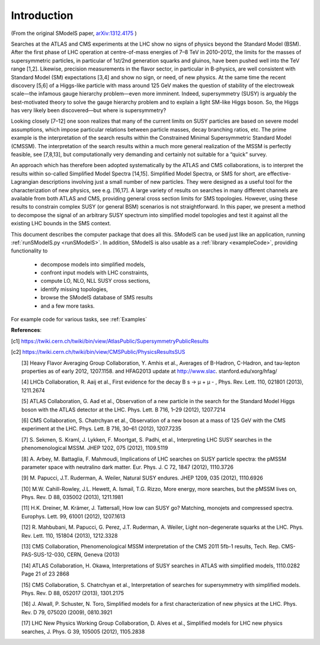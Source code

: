 .. index:: Introduction

Introduction
============

(From the original SModelS paper, `arXiv:1312.4175 <http://arxiv.org/abs/arXiv:1312.4175>`_ )

Searches at the ATLAS and CMS experiments at the LHC show no signs of physics
beyond the Standard Model (BSM).  After the first phase of LHC operation at
centre-of-mass energies of 7–8 TeV in 2010–2012, the limits for the masses of
supersymmetric particles, in particular of 1st/2nd generation squarks and
gluinos, have been pushed well into the TeV range [1,2]. Likewise, precision
measurements in the flavor sector, in particular in B-physics, are well
consistent with Standard Model (SM) expectations [3,4] and show no sign, or
need, of new physics. At the same time the recent discovery [5,6] of a
Higgs-like particle with mass around 125 GeV makes the question of stability of
the electroweak scale—the infamous gauge hierarchy problem—even more imminent.
Indeed, supersymmetry (SUSY) is arguably the best-motivated theory to solve the
gauge hierarchy problem and to explain a light SM-like Higgs boson. So, the
Higgs has very likely been discovered—but where is supersymmetry?  

Looking closely [7–12] one soon realizes that many of the current limits on SUSY
particles are based on severe model assumptions, which impose particular
relations between particle masses, decay branching ratios, etc. The prime
example is the interpretation of the search results within the Constrained
Minimal Supersymmetric Standard Model (CMSSM). The interpretation of the search
results within a much more general realization of the MSSM is perfectly
feasible, see [7,8,13], but computationally very demanding and certainly not
suitable for a “quick” survey.  

An approach which has therefore been adopted systematically by the ATLAS and
CMS collaborations, is to interpret the results within so-called Simplified
Model Spectra [14,15]. Simplified Model Spectra, or SMS for short, are
effective-Lagrangian descriptions involving just a small number of new
particles. They were designed as a useful tool for the characterization of new
physics, see e.g. [16,17]. A large variety of results on searches in many
different channels are available from both ATLAS and CMS, providing general
cross section limits for SMS topologies. However, using these results to
constrain complex SUSY (or general BSM) scenarios is not straightforward.  In
this paper, we present a method to decompose the signal of an arbitrary SUSY
spectrum into simplified model topologies and test it against all the existing
LHC bounds in the SMS context. 
 
This document describes the computer package that does all this.
SModelS can be used just like an application, running :ref:`runSModelS.py <runSModelS>`.
In addition, SModelS is also usable as a :ref:`library <exampleCode>`, providing functionality to

 * decompose models into simplified models,
 * confront input models with LHC constraints,
 * compute LO, NLO, NLL SUSY cross sections,
 * identify missing topologies,
 * browse the SModelS database of SMS results
 * and a few more tasks.

For example code for various tasks, see :ref:`Examples`

**References**:

.. [c1] https://twiki.cern.ch/twiki/bin/view/AtlasPublic/SupersymmetryPublicResults

.. [c2] https://twiki.cern.ch/twiki/bin/view/CMSPublic/PhysicsResultsSUS

 [3] Heavy Flavor Averaging Group Collaboration, Y. Amhis et al.,
 Averages of B-Hadron, C-Hadron, and tau-lepton properties as of
 early 2012, 1207.1158. and HFAG2013 update at http://www.slac.
 stanford.edu/xorg/hfag/

 [4] LHCb Collaboration, R. Aaij et al., First evidence for the decay
 B s → μ + μ - , Phys. Rev. Lett. 110, 021801 (2013), 1211.2674

 [5] ATLAS Collaboration, G. Aad et al., Observation of a new particle
 in the search for the Standard Model Higgs boson with the ATLAS
 detector at the LHC. Phys. Lett. B 716, 1–29 (2012), 1207.7214

 [6] CMS Collaboration, S. Chatrchyan et al., Observation of a new
 boson at a mass of 125 GeV with the CMS experiment at the LHC.
 Phys. Lett. B 716, 30–61 (2012), 1207.7235

 [7] S. Sekmen, S. Kraml, J. Lykken, F. Moortgat, S. Padhi, et al.,
 Interpreting LHC SUSY searches in the phenomenological MSSM.
 JHEP 1202, 075 (2012), 1109.5119

 [8] A. Arbey, M. Battaglia, F. Mahmoudi, Implications of LHC
 searches on SUSY particle spectra: the pMSSM parameter space
 with neutralino dark matter. Eur. Phys. J. C 72, 1847 (2012),
 1110.3726

 [9] M. Papucci, J.T. Ruderman, A. Weiler, Natural SUSY endures.
 JHEP 1209, 035 (2012), 1110.6926

 [10] M.W. Cahill-Rowley, J.L. Hewett, A. Ismail, T.G. Rizzo, More
 energy, more searches, but the pMSSM lives on, Phys. Rev. D 88,
 035002 (2013), 1211.1981

 [11] H.K. Dreiner, M. Krämer, J. Tattersall, How low can SUSY go?
 Matching, monojets and compressed spectra. Europhys. Lett. 99,
 61001 (2012), 1207.1613

 [12] R. Mahbubani, M. Papucci, G. Perez, J.T. Ruderman, A. Weiler,
 Light non-degenerate squarks at the LHC. Phys. Rev. Lett. 110,
 151804 (2013), 1212.3328

 [13] CMS Collaboration, Phenomenological MSSM interpretation of
 the CMS 2011 5fb-1 results, Tech. Rep. CMS-PAS-SUS-12-030,
 CERN, Geneva (2013)

 [14] ATLAS Collaboration, H. Okawa, Interpretations of SUSY
 searches in ATLAS with simplified models, 1110.0282
 Page 21 of 23 2868

 [15] CMS Collaboration, S. Chatrchyan et al., Interpretation of searches
 for supersymmetry with simplified models. Phys. Rev. D 88,
 052017 (2013), 1301.2175

 [16] J. Alwall, P. Schuster, N. Toro, Simplified models for a first characterization of new physics at the LHC. Phys. Rev. D 79, 075020 (2009), 0810.3921

 [17] LHC New Physics Working Group Collaboration, D. Alves et al.,
 Simplified models for LHC new physics searches, J. Phys. G 39,
 105005 (2012), 1105.2838

